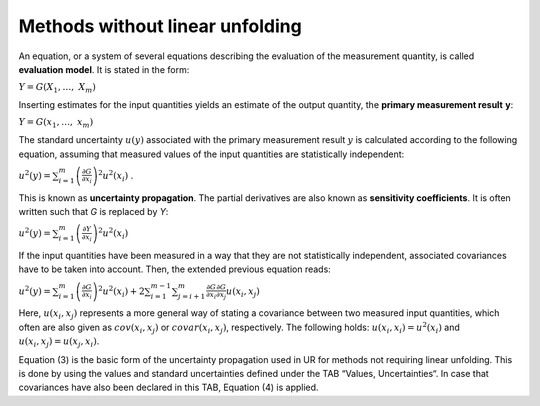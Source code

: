 Methods without linear unfolding
^^^^^^^^^^^^^^^^^^^^^^^^^^^^^^^^

An equation, or a system of several equations describing the evaluation
of the measurement quantity, is called **evaluation model**. It is
stated in the form:

:math:`Y = G\left( X_{1},\ldots,\ X_{m} \right)`

Inserting estimates for the input quantities yields an estimate of the
output quantity, the **primary measurement result** **y**:

:math:`Y = G\left( x_{1},\ldots,\ x_{m} \right)`

The standard uncertainty :math:`u(y)` associated with the primary
measurement result :math:`y` is calculated according to the following
equation, assuming that measured values of the input quantities are
statistically independent:

:math:`u^{2}(y) = \sum_{i = 1}^{m}\left( \frac{\partial G}{\partial x_{i}} \right)^{2}u^{2}\left( x_{i} \right)`
.

This is known as **uncertainty propagation**. The partial derivatives
are also known as **sensitivity coefficients**. It is often written such
that *G* is replaced by *Y*:

:math:`u^{2}(y) = \sum_{i = 1}^{m}\left( \frac{\partial Y}{\partial x_{i}} \right)^{2}u^{2}\left( x_{i} \right)`

If the input quantities have been measured in a way that they are not
statistically independent, associated covariances have to be taken into
account. Then, the extended previous equation reads:

:math:`u^{2}(y) = \sum_{i = 1}^{m}\left( \frac{\partial G}{\partial x_{i}} \right)^{2}u^{2}\left( x_{i} \right) + 2\sum_{i = 1}^{m - 1}{\sum_{j = i + 1}^{m}{\frac{\partial G}{\partial x_{i}}\frac{\partial G}{\partial x_{j}}}u\left( x_{i},x_{j} \right)}`


Here, :math:`u\left( x_{i},x_{j} \right)` represents a more general way
of stating a covariance between two measured input quantities, which
often are also given as :math:`cov\left( x_{i},x_{j} \right)` or
:math:`covar\left( x_{i},x_{j} \right)`, respectively. The following
holds: :math:`u\left( x_{i},x_{i} \right) = u^{2}\left( x_{i} \right)`
and :math:`u\left( x_{i},x_{j} \right) = u\left( x_{j},x_{i} \right)`.

Equation (3) is the basic form of the uncertainty propagation used in UR
for methods not requiring linear unfolding. This is done by using the
values and standard uncertainties defined under the TAB “Values,
Uncertainties“. In case that covariances have also been declared in this
TAB, Equation (4) is applied.